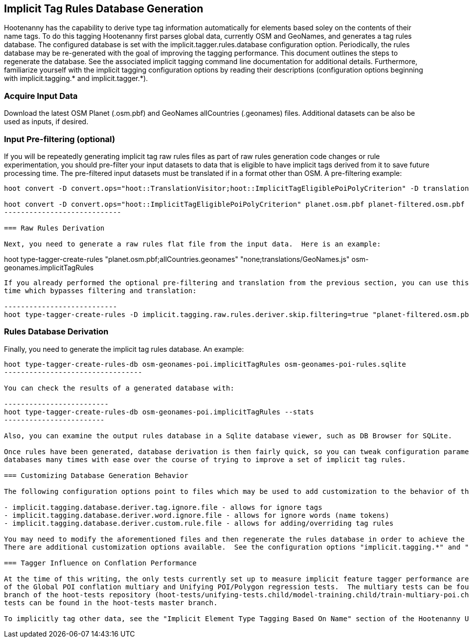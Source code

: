 
== Implicit Tag Rules Database Generation

Hootenanny has the capability to derive type tag information automatically for elements based soley on the contents of their name tags.  
To do this tagging Hootenanny first parses global data, currently OSM and GeoNames, and generates a tag rules database.  The configured 
database is set with the implicit.tagger.rules.database configuration option.  Periodically, the rules database may be re-generated 
with the goal of improving the tagging performance.  This document outlines the steps to regenerate the database.  See the associated 
implicit tagging command line documentation for additional details.  Furthermore, familiarize yourself with the implicit tagging 
configuration options by reading their descriptions (configuration options beginning with implicit.tagging.* and implicit.tagger.*).

=== Acquire Input Data

Download the latest OSM Planet (.osm.pbf) and GeoNames allCountries (.geonames) files.  Additional datasets can be also be used as inputs, 
if desired.

=== Input Pre-filtering (optional)

If you will be repeatedly generating implicit tag raw rules files as part of raw rules generation code changes or rule experimentation, 
you should pre-filter your input datasets to data that is eligible to have implicit tags derived from it to save future processing time.  
The pre-filtered input datasets must be translated if in a format other than OSM.  A pre-filtering example:

---------------------------
hoot convert -D convert.ops="hoot::TranslationVisitor;hoot::ImplicitTagEligiblePoiPolyCriterion" -D translation.script="translations/GeoNames.js" allCountries.geonames allCountries-filtered.osm.pbf

hoot convert -D convert.ops="hoot::ImplicitTagEligiblePoiPolyCriterion" planet.osm.pbf planet-filtered.osm.pbf
----------------------------

=== Raw Rules Derivation

Next, you need to generate a raw rules flat file from the input data.  Here is an example:

---------------------------
hoot type-tagger-create-rules "planet.osm.pbf;allCountries.geonames" "none;translations/GeoNames.js" osm-geonames.implicitTagRules
----------------------------

If you already performed the optional pre-filtering and translation from the previous section, you can use this example to save processing 
time which bypasses filtering and translation:

---------------------------
hoot type-tagger-create-rules -D implicit.tagging.raw.rules.deriver.skip.filtering=true "planet-filtered.osm.pbf;allCountries-filtered.geonames" "none;none" osm-geonames-poi.implicitTagRules
----------------------------

=== Rules Database Derivation

Finally, you need to generate the implicit tag rules database.  An example:

---------------------------
hoot type-tagger-create-rules-db osm-geonames-poi.implicitTagRules osm-geonames-poi-rules.sqlite
---------------------------------

You can check the results of a generated database with:

-------------------------
hoot type-tagger-create-rules-db osm-geonames-poi.implicitTagRules --stats
------------------------

Also, you can examine the output rules database in a Sqlite database viewer, such as DB Browser for SQLite. 

Once rules have been generated, database derivation is then fairly quick, so you can tweak configuration parameters and regenerate 
databases many times with ease over the course of trying to improve a set of implicit tag rules.

=== Customizing Database Generation Behavior

The following configuration options point to files which may be used to add customization to the behavior of the implicit tag rules:

- implicit.tagging.database.deriver.tag.ignore.file - allows for ignore tags
- implicit.tagging.database.deriver.word.ignore.file - allows for ignore words (name tokens)
- implicit.tagging.database.deriver.custom.rule.file - allows for adding/overriding tag rules

You may need to modify the aforementioned files and then regenerate the rules database in order to achieve the desired tagging performance.  
There are additional customization options available.  See the configuration options "implicit.tagging.*" and "implicit.tagger.*".

=== Tagger Influence on Conflation Performance

At the time of this writing, the only tests currently set up to measure implicit feature tagger performance are those that are part 
of the Global POI conflation multiary and Unifying POI/Polygon regression tests.  The multiary tests can be found in the global-pois 
branch of the hoot-tests repository (hoot-tests/unifying-tests.child/model-training.child/train-multiary-poi.child) and the POI/Polygon 
tests can be found in the hoot-tests master branch.

To implicitly tag other data, see the "Implicit Element Type Tagging Based On Name" section of the Hootenanny User Guide.









